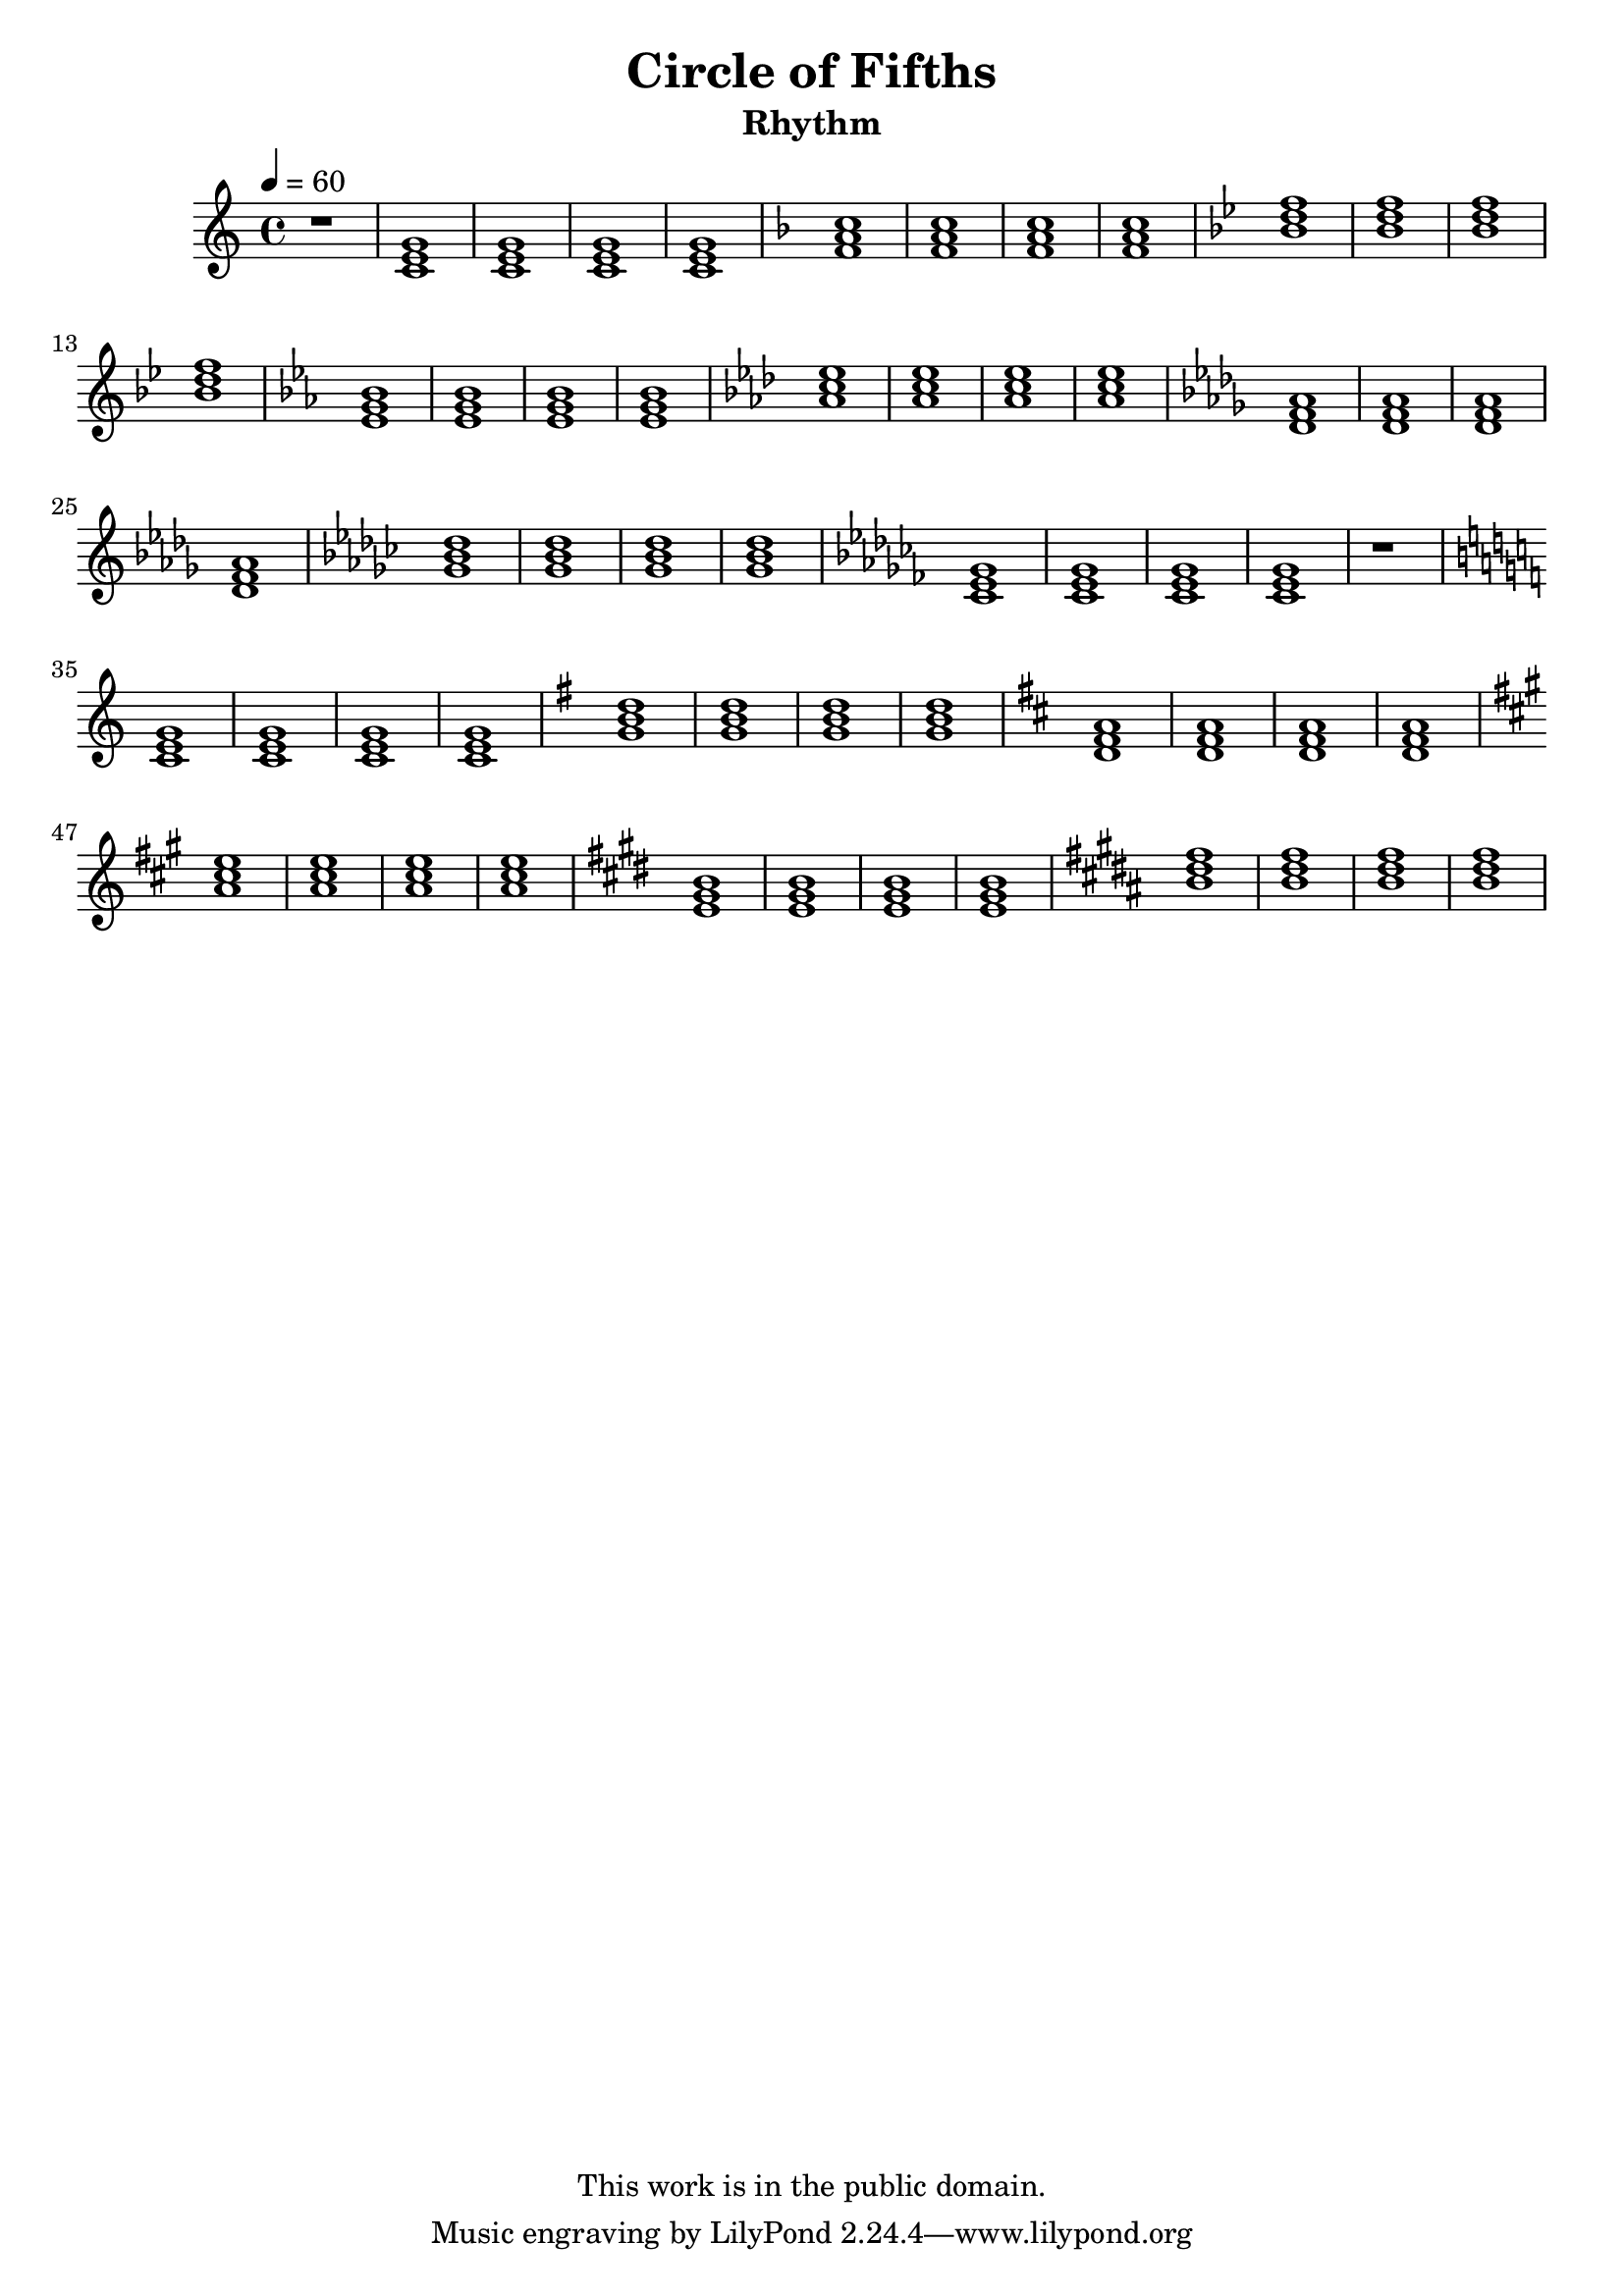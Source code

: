 \version "2.12.0"

\header {
  title = "Circle of Fifths"
  subtitle = "Rhythm"
  copyright = \markup \center-column {
    "This work is in the public domain."
  }
}


globals = {
  \time 4/4
  \clef treble
  \tempo 4 = 60
}


isChords = \relative c {
  \key c \major
  \chordmode {
    c1 | c | c | c |
  }

  \key g \major
  \chordmode {
    g1 | g | g | g |
  }

  \key d \major
  \chordmode {
    d1 | d | d | d |
  }

  \key a \major
  \chordmode {
    a1 | a | a | a |
  }

  \key e \major
  \chordmode {
    e1 | e | e | e |
  }

  \key b \major
  \chordmode {
    b1 | b | b | b |
  }
}

esChords = \relative c {
  \key c \major
  \chordmode {
    c1 | c | c | c |
  }
  \key f \major
  \chordmode {
    f1 | f | f | f |
  }
  \key bes \major
  \chordmode {
    bes1 | bes | bes | bes |
  }
  \key ees \major
  \chordmode {
    ees1 | ees | ees | ees |
  }
  \key aes \major
  \chordmode {
    aes1 | aes | aes | aes |
  }
  \key des \major
  \chordmode {
    des1 | des | des | des |
  }
  \key ges \major
  \chordmode {
    ges1 | ges | ges | ges |
  }
  \key ces \major
  \chordmode {
    ces1 | ces | ces | ces |
  }
}


\score {

  \new Staff {
    \globals
    r1 |
    \esChords |
    r1 |
    \isChords |
  }

  \layout { }
  \midi { }
}


